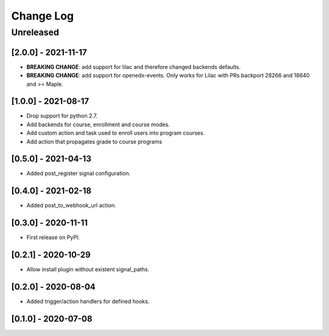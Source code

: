 Change Log
==========

..
   All enhancements and patches to eox_hooks will be documented
   in this file.  It adheres to the structure of http://keepachangelog.com/ ,
   but in reStructuredText instead of Markdown (for ease of incorporation into
   Sphinx documentation and the PyPI description).
   
   This project adheres to Semantic Versioning (http://semver.org/).
.. There should always be an "Unreleased" section for changes pending release.
Unreleased
----------

[2.0.0] - 2021-11-17
~~~~~~~~~~~~~~~~~~~~~~~~~~~~~~~~~~~~~~~~~~~~~~~~
* **BREAKING CHANGE**: add support for lilac and therefore changed backends defaults.
* **BREAKING CHANGE**: add support for openedx-events. Only works for Lilac with PRs backport 28266 and 18640
  and >= Maple.

[1.0.0] - 2021-08-17
~~~~~~~~~~~~~~~~~~~~~~~~~~~~~~~~~~~~~~~~~~~~~~~~
* Drop support for python 2.7.
* Add backends for course, enrollment and course modes.
* Add custom action and task used to enroll users into program courses.
* Add action that propagates grade to course programs

[0.5.0] - 2021-04-13
~~~~~~~~~~~~~~~~~~~~~~~~~~~~~~~~~~~~~~~~~~~~~~~~

* Added post_register signal configuration.

[0.4.0] - 2021-02-18
~~~~~~~~~~~~~~~~~~~~~~~~~~~~~~~~~~~~~~~~~~~~~~~~

* Added post_to_webhook_url action.

[0.3.0] - 2020-11-11
~~~~~~~~~~~~~~~~~~~~~~~~~~~~~~~~~~~~~~~~~~~~~~~~

* First release on PyPI.


[0.2.1] - 2020-10-29
~~~~~~~~~~~~~~~~~~~~~~~~~~~~~~~~~~~~~~~~~~~~~~~~

* Allow install plugin without existent signal_paths.

[0.2.0] - 2020-08-04
~~~~~~~~~~~~~~~~~~~~~~~~~~~~~~~~~~~~~~~~~~~~~~~~

* Added trigger/action handlers for defined hooks.

[0.1.0] - 2020-07-08
~~~~~~~~~~~~~~~~~~~~~~~~~~~~~~~~~~~~~~~~~~~~~~~~

